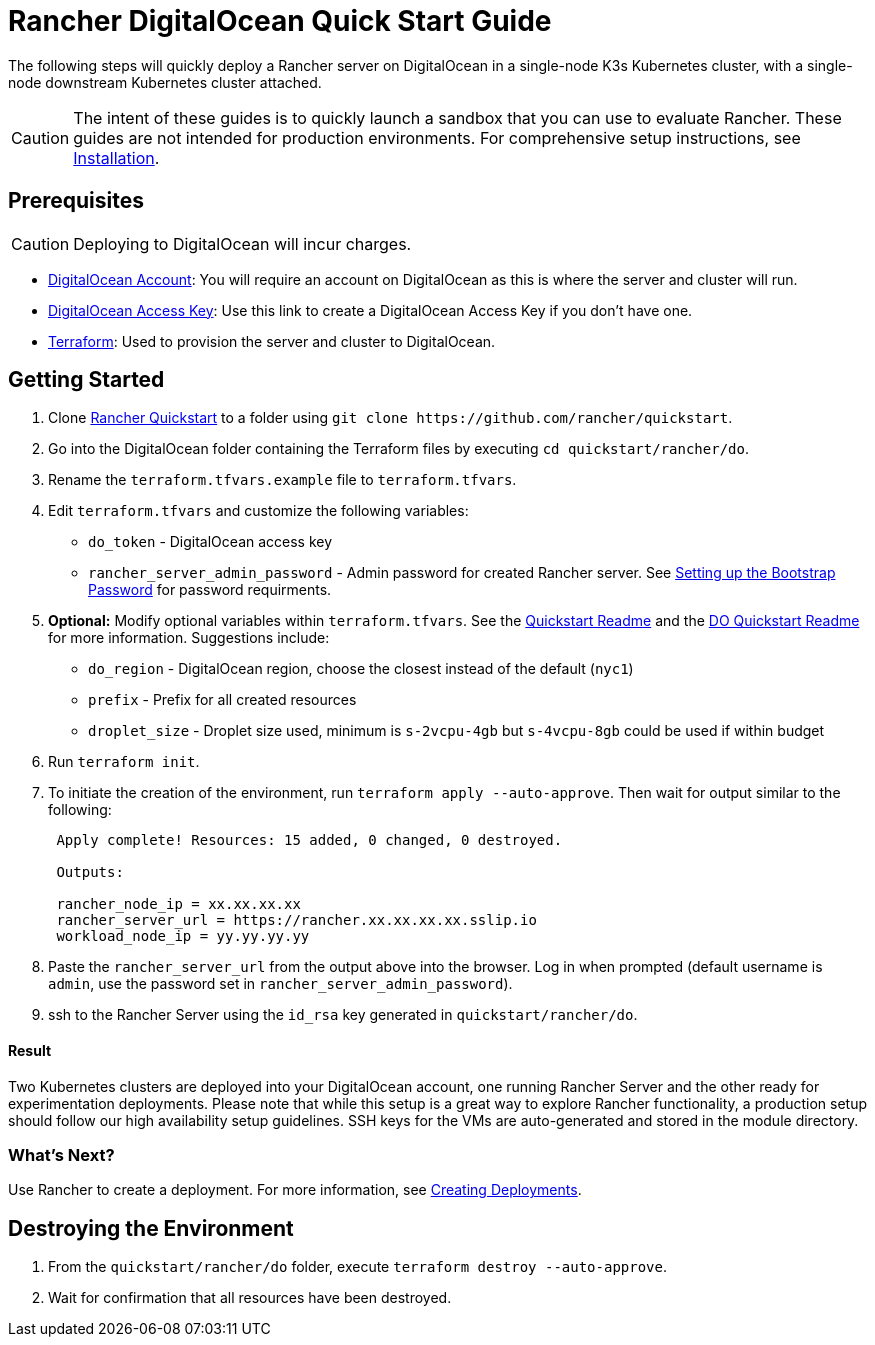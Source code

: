 = Rancher DigitalOcean Quick Start Guide
:description: Read this step by step Rancher DigitalOcean guide to quickly deploy a Rancher server with a single-node downstream Kubernetes cluster attached.

The following steps will quickly deploy a Rancher server on DigitalOcean in a single-node K3s Kubernetes cluster, with a single-node downstream Kubernetes cluster attached.

[CAUTION]
====

The intent of these guides is to quickly launch a sandbox that you can use to evaluate Rancher. These guides are not intended for production environments. For comprehensive setup instructions, see xref:../../installation-and-upgrade/installation-and-upgrade.adoc[Installation].
====


== Prerequisites

[CAUTION]
====

Deploying to DigitalOcean will incur charges.
====


* https://www.digitalocean.com[DigitalOcean Account]: You will require an account on DigitalOcean as this is where the server and cluster will run.
* https://www.digitalocean.com/community/tutorials/how-to-create-a-digitalocean-space-and-api-key[DigitalOcean Access Key]: Use this link to create a DigitalOcean Access Key if you don't have one.
* https://www.terraform.io/downloads.html[Terraform]: Used to provision the server and cluster to DigitalOcean.

== Getting Started

. Clone https://github.com/rancher/quickstart[Rancher Quickstart] to a folder using `+git clone https://github.com/rancher/quickstart+`.
. Go into the DigitalOcean folder containing the Terraform files by executing `cd quickstart/rancher/do`.
. Rename the `terraform.tfvars.example` file to `terraform.tfvars`.
. Edit `terraform.tfvars` and customize the following variables:
 ** `do_token` - DigitalOcean access key
 ** `rancher_server_admin_password` - Admin password for created Rancher server. See link:../../installation-and-upgrade/resources/bootstrap-password.adoc#password-requirements[Setting up the Bootstrap Password] for password requirments.
. *Optional:* Modify optional variables within `terraform.tfvars`.
See the https://github.com/rancher/quickstart[Quickstart Readme] and the https://github.com/rancher/quickstart/tree/master/rancher/do[DO Quickstart Readme] for more information. Suggestions include:
 ** `do_region` - DigitalOcean region, choose the closest instead of the default (`nyc1`)
 ** `prefix` - Prefix for all created resources
 ** `droplet_size` - Droplet size used, minimum is `s-2vcpu-4gb` but `s-4vcpu-8gb` could be used if within budget
. Run `terraform init`.
. To initiate the creation of the environment, run `terraform apply --auto-approve`. Then wait for output similar to the following:
+
----
 Apply complete! Resources: 15 added, 0 changed, 0 destroyed.

 Outputs:

 rancher_node_ip = xx.xx.xx.xx
 rancher_server_url = https://rancher.xx.xx.xx.xx.sslip.io
 workload_node_ip = yy.yy.yy.yy
----

. Paste the `rancher_server_url` from the output above into the browser. Log in when prompted (default username is `admin`, use the password set in `rancher_server_admin_password`).
. ssh to the Rancher Server using the `id_rsa` key generated in `quickstart/rancher/do`.

[discrete]
==== Result

Two Kubernetes clusters are deployed into your DigitalOcean account, one running Rancher Server and the other ready for experimentation deployments. Please note that while this setup is a great way to explore Rancher functionality, a production setup should follow our high availability setup guidelines. SSH keys for the VMs are auto-generated and stored in the module directory.

=== What's Next?

Use Rancher to create a deployment. For more information, see xref:../deploy-workloads/deploy-workloads.adoc[Creating Deployments].

== Destroying the Environment

. From the `quickstart/rancher/do` folder, execute `terraform destroy --auto-approve`.
. Wait for confirmation that all resources have been destroyed.
